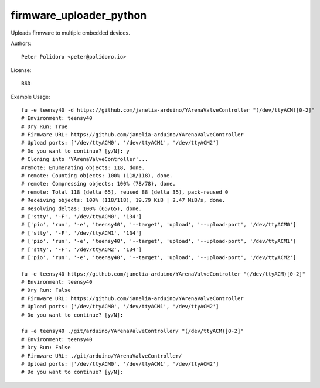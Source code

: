 firmware_uploader_python
========================

Uploads firmware to multiple embedded devices.

Authors::

    Peter Polidoro <peter@polidoro.io>

License::

    BSD

Example Usage::

    fu -e teensy40 -d https://github.com/janelia-arduino/YArenaValveController "(/dev/ttyACM)[0-2]"
    # Environment: teensy40
    # Dry Run: True
    # Firmware URL: https://github.com/janelia-arduino/YArenaValveController
    # Upload ports: ['/dev/ttyACM0', '/dev/ttyACM1', '/dev/ttyACM2']
    # Do you want to continue? [y/N]: y
    # Cloning into 'YArenaValveController'...
    #remote: Enumerating objects: 118, done.
    # remote: Counting objects: 100% (118/118), done.
    # remote: Compressing objects: 100% (78/78), done.
    # remote: Total 118 (delta 65), reused 88 (delta 35), pack-reused 0
    # Receiving objects: 100% (118/118), 19.79 KiB | 2.47 MiB/s, done.
    # Resolving deltas: 100% (65/65), done.
    # ['stty', '-F', '/dev/ttyACM0', '134']
    # ['pio', 'run', '-e', 'teensy40', '--target', 'upload', '--upload-port', '/dev/ttyACM0']
    # ['stty', '-F', '/dev/ttyACM1', '134']
    # ['pio', 'run', '-e', 'teensy40', '--target', 'upload', '--upload-port', '/dev/ttyACM1']
    # ['stty', '-F', '/dev/ttyACM2', '134']
    # ['pio', 'run', '-e', 'teensy40', '--target', 'upload', '--upload-port', '/dev/ttyACM2']

    fu -e teensy40 https://github.com/janelia-arduino/YArenaValveController "(/dev/ttyACM)[0-2]"
    # Environment: teensy40
    # Dry Run: False
    # Firmware URL: https://github.com/janelia-arduino/YArenaValveController
    # Upload ports: ['/dev/ttyACM0', '/dev/ttyACM1', '/dev/ttyACM2']
    # Do you want to continue? [y/N]:

    fu -e teensy40 ./git/arduino/YArenaValveController/ "(/dev/ttyACM)[0-2]"
    # Environment: teensy40
    # Dry Run: False
    # Firmware URL: ./git/arduino/YArenaValveController/
    # Upload ports: ['/dev/ttyACM0', '/dev/ttyACM1', '/dev/ttyACM2']
    # Do you want to continue? [y/N]:
